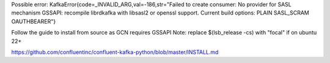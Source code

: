 Possible error:
KafkaError{code=_INVALID_ARG,val=-186,str="Failed to create consumer: No provider for SASL mechanism GSSAPI: recompile librdkafka with libsasl2 or openssl support. Current build options: PLAIN SASL_SCRAM OAUTHBEARER"}

Follow the guide to install from source as GCN requires GSSAPI
Note: replace $(lsb_release -cs) with "focal" if on ubuntu 22+

https://github.com/confluentinc/confluent-kafka-python/blob/master/INSTALL.md